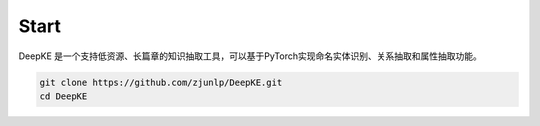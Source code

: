 Start
=====

DeepKE 是一个支持低资源、长篇章的知识抽取工具，可以基于PyTorch实现命名实体识别、关系抽取和属性抽取功能。


.. code-block:: python

     git clone https://github.com/zjunlp/DeepKE.git
     cd DeepKE



